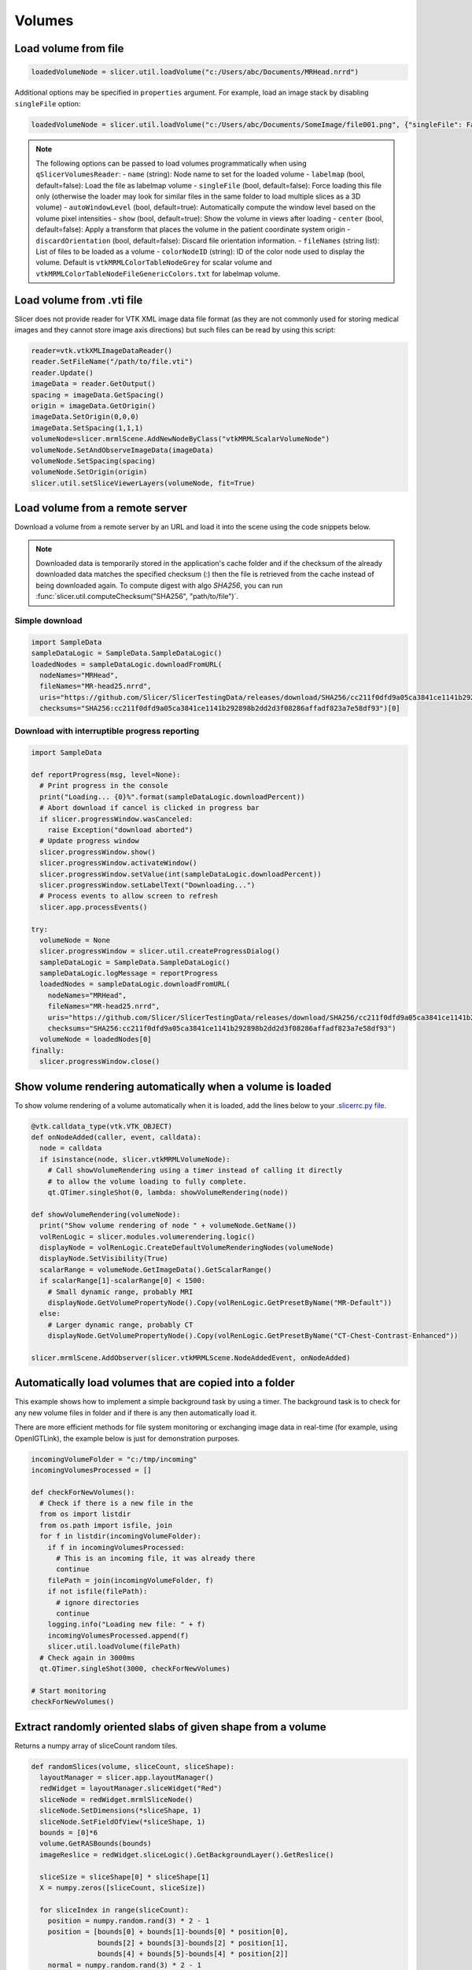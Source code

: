 Volumes
~~~~~~~

Load volume from file
^^^^^^^^^^^^^^^^^^^^^

.. code-block:: python

   loadedVolumeNode = slicer.util.loadVolume("c:/Users/abc/Documents/MRHead.nrrd")

Additional options may be specified in ``properties`` argument. For example, load an image stack by disabling ``singleFile`` option:

.. code-block:: python

   loadedVolumeNode = slicer.util.loadVolume("c:/Users/abc/Documents/SomeImage/file001.png", {"singleFile": False})

.. note::

   The following options can be passed to load volumes programmatically when using ``qSlicerVolumesReader``:
   - ``name`` (string): Node name to set for the loaded volume
   - ``labelmap`` (bool, default=false): Load the file as labelmap volume
   - ``singleFile`` (bool, default=false): Force loading this file only (otherwise the loader may look for similar files in the same folder to load multiple slices as a 3D volume)
   - ``autoWindowLevel`` (bool, default=true): Automatically compute the window level based on the volume pixel intensities
   - ``show`` (bool, default=true): Show the volume in views after loading
   - ``center`` (bool, default=false): Apply a transform that places the volume in the patient coordinate system origin
   - ``discardOrientation`` (bool, default=false): Discard file orientation information.
   - ``fileNames`` (string list): List of files to be loaded as a volume
   - ``colorNodeID`` (string): ID of the color node used to display the volume. Default is ``vtkMRMLColorTableNodeGrey`` for scalar volume and ``vtkMRMLColorTableNodeFileGenericColors.txt`` for labelmap volume.

Load volume from .vti file
^^^^^^^^^^^^^^^^^^^^^^^^^^

Slicer does not provide reader for VTK XML image data file format (as they are not commonly used for storing medical images and they cannot store image axis directions) but such files can be read by using this script:

.. code-block:: python

   reader=vtk.vtkXMLImageDataReader()
   reader.SetFileName("/path/to/file.vti")
   reader.Update()
   imageData = reader.GetOutput()
   spacing = imageData.GetSpacing()
   origin = imageData.GetOrigin()
   imageData.SetOrigin(0,0,0)
   imageData.SetSpacing(1,1,1)
   volumeNode=slicer.mrmlScene.AddNewNodeByClass("vtkMRMLScalarVolumeNode")
   volumeNode.SetAndObserveImageData(imageData)
   volumeNode.SetSpacing(spacing)
   volumeNode.SetOrigin(origin)
   slicer.util.setSliceViewerLayers(volumeNode, fit=True)

Load volume from a remote server
^^^^^^^^^^^^^^^^^^^^^^^^^^^^^^^^

Download a volume from a remote server by an URL and load it into the scene using the code snippets below.

.. note::

   Downloaded data is temporarily stored in the application's cache folder and if the checksum of the already downloaded data
   matches the specified checksum (:) then the file is retrieved from the cache instead of being downloaded
   again. To compute digest with algo *SHA256*, you can run :func:`slicer.util.computeChecksum("SHA256", "path/to/file")`.

Simple download
'''''''''''''''

.. code-block:: python

   import SampleData
   sampleDataLogic = SampleData.SampleDataLogic()
   loadedNodes = sampleDataLogic.downloadFromURL(
     nodeNames="MRHead",
     fileNames="MR-head25.nrrd",
     uris="https://github.com/Slicer/SlicerTestingData/releases/download/SHA256/cc211f0dfd9a05ca3841ce1141b292898b2dd2d3f08286affadf823a7e58df93",
     checksums="SHA256:cc211f0dfd9a05ca3841ce1141b292898b2dd2d3f08286affadf823a7e58df93")[0]

Download with interruptible progress reporting
''''''''''''''''''''''''''''''''''''''''''''''

.. code-block:: python

   import SampleData

   def reportProgress(msg, level=None):
     # Print progress in the console
     print("Loading... {0}%".format(sampleDataLogic.downloadPercent))
     # Abort download if cancel is clicked in progress bar
     if slicer.progressWindow.wasCanceled:
       raise Exception("download aborted")
     # Update progress window
     slicer.progressWindow.show()
     slicer.progressWindow.activateWindow()
     slicer.progressWindow.setValue(int(sampleDataLogic.downloadPercent))
     slicer.progressWindow.setLabelText("Downloading...")
     # Process events to allow screen to refresh
     slicer.app.processEvents()

   try:
     volumeNode = None
     slicer.progressWindow = slicer.util.createProgressDialog()
     sampleDataLogic = SampleData.SampleDataLogic()
     sampleDataLogic.logMessage = reportProgress
     loadedNodes = sampleDataLogic.downloadFromURL(
       nodeNames="MRHead",
       fileNames="MR-head25.nrrd",
       uris="https://github.com/Slicer/SlicerTestingData/releases/download/SHA256/cc211f0dfd9a05ca3841ce1141b292898b2dd2d3f08286affadf823a7e58df93",
       checksums="SHA256:cc211f0dfd9a05ca3841ce1141b292898b2dd2d3f08286affadf823a7e58df93")
     volumeNode = loadedNodes[0]
   finally:
     slicer.progressWindow.close()

Show volume rendering automatically when a volume is loaded
^^^^^^^^^^^^^^^^^^^^^^^^^^^^^^^^^^^^^^^^^^^^^^^^^^^^^^^^^^^

To show volume rendering of a volume automatically when it is loaded, add the lines below to your `.slicerrc.py file <../user_guide/settings.html#application-startup-file>`__.

.. code-block:: python

   @vtk.calldata_type(vtk.VTK_OBJECT)
   def onNodeAdded(caller, event, calldata):
     node = calldata
     if isinstance(node, slicer.vtkMRMLVolumeNode):
       # Call showVolumeRendering using a timer instead of calling it directly
       # to allow the volume loading to fully complete.
       qt.QTimer.singleShot(0, lambda: showVolumeRendering(node))

   def showVolumeRendering(volumeNode):
     print("Show volume rendering of node " + volumeNode.GetName())
     volRenLogic = slicer.modules.volumerendering.logic()
     displayNode = volRenLogic.CreateDefaultVolumeRenderingNodes(volumeNode)
     displayNode.SetVisibility(True)
     scalarRange = volumeNode.GetImageData().GetScalarRange()
     if scalarRange[1]-scalarRange[0] < 1500:
       # Small dynamic range, probably MRI
       displayNode.GetVolumePropertyNode().Copy(volRenLogic.GetPresetByName("MR-Default"))
     else:
       # Larger dynamic range, probably CT
       displayNode.GetVolumePropertyNode().Copy(volRenLogic.GetPresetByName("CT-Chest-Contrast-Enhanced"))

   slicer.mrmlScene.AddObserver(slicer.vtkMRMLScene.NodeAddedEvent, onNodeAdded)

Automatically load volumes that are copied into a folder
^^^^^^^^^^^^^^^^^^^^^^^^^^^^^^^^^^^^^^^^^^^^^^^^^^^^^^^^

This example shows how to implement a simple background task by using a timer. The background task is to check for any new volume files in folder and if there is any then automatically load it.

There are more efficient methods for file system monitoring or exchanging image data in real-time (for example, using OpenIGTLink), the example below is just for demonstration purposes.

.. code-block:: python

   incomingVolumeFolder = "c:/tmp/incoming"
   incomingVolumesProcessed = []

   def checkForNewVolumes():
     # Check if there is a new file in the
     from os import listdir
     from os.path import isfile, join
     for f in listdir(incomingVolumeFolder):
       if f in incomingVolumesProcessed:
         # This is an incoming file, it was already there
         continue
       filePath = join(incomingVolumeFolder, f)
       if not isfile(filePath):
         # ignore directories
         continue
       logging.info("Loading new file: " + f)
       incomingVolumesProcessed.append(f)
       slicer.util.loadVolume(filePath)
     # Check again in 3000ms
     qt.QTimer.singleShot(3000, checkForNewVolumes)

   # Start monitoring
   checkForNewVolumes()

Extract randomly oriented slabs of given shape from a volume
^^^^^^^^^^^^^^^^^^^^^^^^^^^^^^^^^^^^^^^^^^^^^^^^^^^^^^^^^^^^

Returns a numpy array of sliceCount random tiles.

.. code-block:: python

   def randomSlices(volume, sliceCount, sliceShape):
     layoutManager = slicer.app.layoutManager()
     redWidget = layoutManager.sliceWidget("Red")
     sliceNode = redWidget.mrmlSliceNode()
     sliceNode.SetDimensions(*sliceShape, 1)
     sliceNode.SetFieldOfView(*sliceShape, 1)
     bounds = [0]*6
     volume.GetRASBounds(bounds)
     imageReslice = redWidget.sliceLogic().GetBackgroundLayer().GetReslice()

     sliceSize = sliceShape[0] * sliceShape[1]
     X = numpy.zeros([sliceCount, sliceSize])

     for sliceIndex in range(sliceCount):
       position = numpy.random.rand(3) * 2 - 1
       position = [bounds[0] + bounds[1]-bounds[0] * position[0],
                   bounds[2] + bounds[3]-bounds[2] * position[1],
                   bounds[4] + bounds[5]-bounds[4] * position[2]]
       normal = numpy.random.rand(3) * 2 - 1
       normal = normal / numpy.linalg.norm(normal)
       transverse = numpy.cross(normal, [0,0,1])
       orientation = 0
       sliceNode.SetSliceToRASByNTP( normal[0], normal[1], normal[2],
                                     transverse[0], transverse[1], transverse[2],
                                     position[0], position[1], position[2],
                                     orientation)
       if sliceIndex % 100 == 0:
         slicer.app.processEvents()
       imageReslice.Update()
       imageData = imageReslice.GetOutputDataObject(0)
       array = vtk.util.numpy_support.vtk_to_numpy(imageData.GetPointData().GetScalars())
       X[sliceIndex] = array
     return X

Clone a volume
^^^^^^^^^^^^^^

This example shows how to clone the MRHead sample volume, including its pixel data and display settings.

.. code-block:: python

   sourceVolumeNode = slicer.util.getNode("MRHead")
   volumesLogic = slicer.modules.volumes.logic()
   clonedVolumeNode = volumesLogic.CloneVolume(slicer.mrmlScene, sourceVolumeNode, "Cloned volume")

Create a new volume
^^^^^^^^^^^^^^^^^^^

This example shows how to create a new empty volume. The "Image Maker" extension contains a module that allows creating a volume from scratch without programming.

.. code-block:: python

   nodeName = "MyNewVolume"
   imageSize = [512, 512, 512]
   voxelType=vtk.VTK_UNSIGNED_CHAR
   imageOrigin = [0.0, 0.0, 0.0]
   imageSpacing = [1.0, 1.0, 1.0]
   imageDirections = [[1,0,0], [0,1,0], [0,0,1]]
   fillVoxelValue = 0

   # Create an empty image volume, filled with fillVoxelValue
   imageData = vtk.vtkImageData()
   imageData.SetDimensions(imageSize)
   imageData.AllocateScalars(voxelType, 1)
   imageData.GetPointData().GetScalars().Fill(fillVoxelValue)
   # Create volume node
   volumeNode = slicer.mrmlScene.AddNewNodeByClass("vtkMRMLScalarVolumeNode", nodeName)
   volumeNode.SetOrigin(imageOrigin)
   volumeNode.SetSpacing(imageSpacing)
   volumeNode.SetIJKToRASDirections(imageDirections)
   volumeNode.SetAndObserveImageData(imageData)
   volumeNode.CreateDefaultDisplayNodes()
   volumeNode.CreateDefaultStorageNode()

C++:

.. code-block:: cpp

   vtkNew<vtkImageData> imageData;
   imageData->SetDimensions(10,10,10); // image size
   imageData->AllocateScalars(VTK_UNSIGNED_CHAR, 1); // image type and number of components
   // initialize the pixels here
   
   vtkNew<vtkMRMLScalarVolumeNode> volumeNode;
   volumeNode->SetAndObserveImageData(imageData);
   volumeNode->SetOrigin( -10., -10., -10.);
   volumeNode->SetSpacing( 2., 2., 2. );
   mrmlScene->AddNode( volumeNode.GetPointer() );
   
   volumeNode->CreateDefaultDisplayNodes()

.. note::

   Origin and spacing must be set on the volume node instead of the image data.

Get value of a volume at specific voxel coordinates
^^^^^^^^^^^^^^^^^^^^^^^^^^^^^^^^^^^^^^^^^^^^^^^^^^^

This example shows how to get voxel value of "volumeNode" at "ijk" volume voxel coordinates.

.. code-block:: python

   volumeNode = slicer.util.getNode("MRHead")
   ijk = [20,40,30]  # volume voxel coordinates

   voxels = slicer.util.arrayFromVolume(volumeNode)  # get voxels as a numpy array
   voxelValue = voxels[ijk[2], ijk[1], ijk[0]]  # note that numpy array index order is kji (not ijk)

Modify voxels in a volume
^^^^^^^^^^^^^^^^^^^^^^^^^

Typically the fastest and simplest way of modifying voxels is by using numpy operators. Voxels can be retrieved in a numpy array using the ``array`` method and modified using standard numpy methods. For example, threshold a volume:

.. code-block:: python

   nodeName = "MRHead"
   thresholdValue = 100
   voxelArray = array(nodeName) # get voxels as numpy array
   voxelArray[voxelArray < thresholdValue] = 0 # modify voxel values
   getNode(nodeName).Modified() # at the end of all processing, notify Slicer that the image modification is completed

This example shows how to change voxels values of the MRHead sample volume. The values will be computed by function ``f(r,a,s,) = (r-10)*(r-10)+(a+15)*(a+15)+s*s``.

.. code-block:: python

   volumeNode=slicer.util.getNode("MRHead")
   ijkToRas = vtk.vtkMatrix4x4()
   volumeNode.GetIJKToRASMatrix(ijkToRas)
   imageData=volumeNode.GetImageData()
   extent = imageData.GetExtent()
   for k in range(extent[4], extent[5]+1):
     for j in range(extent[2], extent[3]+1):
       for i in range(extent[0], extent[1]+1):
         position_Ijk=[i, j, k, 1]
         position_Ras=ijkToRas.MultiplyPoint(position_Ijk)
         r=position_Ras[0]
         a=position_Ras[1]
         s=position_Ras[2]
         functionValue=(r-10)*(r-10)+(a+15)*(a+15)+s*s
         imageData.SetScalarComponentFromDouble(i,j,k,0,functionValue)
   imageData.Modified()

Get volume voxel coordinates from markup fiducial RAS coordinates
^^^^^^^^^^^^^^^^^^^^^^^^^^^^^^^^^^^^^^^^^^^^^^^^^^^^^^^^^^^^^^^^^

This example shows how to get voxel coordinate of a volume corresponding to a markup fiducial point position.

.. code-block:: python

   # Inputs
   volumeNode = getNode("MRHead")
   markupsNode = getNode("F")
   markupsIndex = 0

   # Get point coordinate in RAS
   point_Ras = [0, 0, 0, 1]
   markupsNode.GetNthFiducialWorldCoordinates(markupsIndex, point_Ras)

   # If volume node is transformed, apply that transform to get volume's RAS coordinates
   transformRasToVolumeRas = vtk.vtkGeneralTransform()
   slicer.vtkMRMLTransformNode.GetTransformBetweenNodes(None, volumeNode.GetParentTransformNode(), transformRasToVolumeRas)
   point_VolumeRas = transformRasToVolumeRas.TransformPoint(point_Ras[0:3])

   # Get voxel coordinates from physical coordinates
   volumeRasToIjk = vtk.vtkMatrix4x4()
   volumeNode.GetRASToIJKMatrix(volumeRasToIjk)
   point_Ijk = [0, 0, 0, 1]
   volumeRasToIjk.MultiplyPoint(np.append(point_VolumeRas,1.0), point_Ijk)
   point_Ijk = [ int(round(c)) for c in point_Ijk[0:3] ]

   # Print output
   print(point_Ijk)

Get markup fiducial RAS coordinates from volume voxel coordinates
^^^^^^^^^^^^^^^^^^^^^^^^^^^^^^^^^^^^^^^^^^^^^^^^^^^^^^^^^^^^^^^^^

This example shows how to get position of maximum intensity voxel of a volume (determined by numpy, in IJK coordinates) in RAS coordinates so that it can be marked with a markup fiducial.

.. code-block:: python

   # Inputs
   volumeNode = getNode("MRHead")
   markupsNode = getNode("F")

   # Get voxel position in IJK coordinate system
   import numpy as np
   volumeArray = slicer.util.arrayFromVolume(volumeNode)
   # Get position of highest voxel value
   point_Kji = np.where(volumeArray == volumeArray.max())
   point_Ijk = [point_Kji[2][0], point_Kji[1][0], point_Kji[0][0]]

   # Get physical coordinates from voxel coordinates
   volumeIjkToRas = vtk.vtkMatrix4x4()
   volumeNode.GetIJKToRASMatrix(volumeIjkToRas)
   point_VolumeRas = [0, 0, 0, 1]
   volumeIjkToRas.MultiplyPoint(np.append(point_Ijk,1.0), point_VolumeRas)

   # If volume node is transformed, apply that transform to get volume's RAS coordinates
   transformVolumeRasToRas = vtk.vtkGeneralTransform()
   slicer.vtkMRMLTransformNode.GetTransformBetweenNodes(volumeNode.GetParentTransformNode(), None, transformVolumeRasToRas)
   point_Ras = transformVolumeRasToRas.TransformPoint(point_VolumeRas[0:3])

   # Add a markup at the computed position and print its coordinates
   markupsNode.AddFiducial(point_Ras[0], point_Ras[1], point_Ras[2], "max")
   print(point_Ras)

Get the values of all voxels for a label value
^^^^^^^^^^^^^^^^^^^^^^^^^^^^^^^^^^^^^^^^^^^^^^

If you have a background image called ‘Volume’ and a mask called ‘Volume-label’ created with the Editor you could do something like this:

.. code-block:: python

   import numpy
   volume = array("Volume")
   label = array("Volume-label")
   points  = numpy.where( label == 1 )  # or use another label number depending on what you segmented
   values  = volume[points] # this will be a list of the label values
   values.mean() # should match the mean value of LabelStatistics calculation as a double-check
   numpy.savetxt("values.txt", values)

Access values in a DTI tensor volume
^^^^^^^^^^^^^^^^^^^^^^^^^^^^^^^^^^^^

This example shows how to access individual tensors at the voxel level.

First load your DWI volume and estimate tensors to produce a DTI volume called ‘Output DTI Volume’

Then open the python window: View->Python interactor

Use this command to access tensors through numpy:

.. code-block:: python

   tensors = array("Output DTI Volume")

Type the following code into the Python window to access all tensor components using vtk commands:

.. code-block:: python

   volumeNode=slicer.util.getNode("Output DTI Volume")
   imageData=volumeNode.GetImageData()
   tensors = imageData.GetPointData().GetTensors()
   extent = imageData.GetExtent()
   idx = 0
   for k in range(extent[4], extent[5]+1):
     for j in range(extent[2], extent[3]+1):
       for i in range(extent[0], extent[1]+1):
         tensors.GetTuple9(idx)
         idx += 1

Change window/level (brightness/contrast) or colormap of a volume
^^^^^^^^^^^^^^^^^^^^^^^^^^^^^^^^^^^^^^^^^^^^^^^^^^^^^^^^^^^^^^^^^

This example shows how to change window/level of the MRHead sample volume.

.. code-block:: python

   volumeNode = getNode("MRHead")
   displayNode = volumeNode.GetDisplayNode()
   displayNode.AutoWindowLevelOff()
   displayNode.SetWindow(50)
   displayNode.SetLevel(100)

Change color mapping from grayscale to rainbow:

.. code-block:: python

   displayNode.SetAndObserveColorNodeID("vtkMRMLColorTableNodeRainbow")

Make mouse left-click and drag on the image adjust window/level
^^^^^^^^^^^^^^^^^^^^^^^^^^^^^^^^^^^^^^^^^^^^^^^^^^^^^^^^^^^^^^^

In older Slicer versions, by default, left-click and drag in a slice view adjusted window/level of the displayed image. Window/level adjustment is now a new mouse mode that can be activated by clicking on its toolbar button or running this code:

.. code-block:: python

   slicer.app.applicationLogic().GetInteractionNode().SetCurrentInteractionMode(slicer.vtkMRMLInteractionNode.AdjustWindowLevel)

Reset field of view to show background volume maximized
^^^^^^^^^^^^^^^^^^^^^^^^^^^^^^^^^^^^^^^^^^^^^^^^^^^^^^^

Equivalent to click small rectangle button ("Adjust the slice viewer's field of view...") in the slice view controller.

.. code-block:: python

   slicer.util.resetSliceViews()

Rotate slice views to volume plane
^^^^^^^^^^^^^^^^^^^^^^^^^^^^^^^^^^

Aligns slice views to volume axes, shows original image acquisition planes in slice views.

.. code-block:: python

   volumeNode = slicer.util.getNode("MRHead")
   layoutManager = slicer.app.layoutManager()
   for sliceViewName in layoutManager.sliceViewNames():
     layoutManager.sliceWidget(sliceViewName).mrmlSliceNode().RotateToVolumePlane(volumeNode)

Iterate over current visible slice views, and set foreground and background images
^^^^^^^^^^^^^^^^^^^^^^^^^^^^^^^^^^^^^^^^^^^^^^^^^^^^^^^^^^^^^^^^^^^^^^^^^^^^^^^^^^

.. code-block:: python

   slicer.util.setSliceViewerLayers(background=mrVolume, foreground=ctVolume)

Internally, this method performs something like this:

.. code-block:: python

   layoutManager = slicer.app.layoutManager()
   for sliceViewName in layoutManager.sliceViewNames():
      compositeNode = layoutManager.sliceWidget(sliceViewName).sliceLogic().GetSliceCompositeNode()
      # Setup background volume
      compositeNode.SetBackgroundVolumeID(mrVolume.GetID())
      # Setup foreground volume
      compositeNode.SetForegroundVolumeID(ctVolume.GetID())
      # Change opacity
      compositeNode.SetForegroundOpacity(0.3)

Show a volume in slice views
^^^^^^^^^^^^^^^^^^^^^^^^^^^^

Recommended:

.. code-block:: python

   volumeNode = slicer.util.getNode("YourVolumeNode")
   slicer.util.setSliceViewerLayers(background=volumeNode)

or

Show volume in all visible views where volume selection propagation is enabled:

.. code-block:: python

   volumeNode = slicer.util.getNode("YourVolumeNode")
   applicationLogic = slicer.app.applicationLogic()
   selectionNode = applicationLogic.GetSelectionNode()
   selectionNode.SetSecondaryVolumeID(volumeNode.GetID())
   applicationLogic.PropagateForegroundVolumeSelection(0)

or

Show volume in selected views:

.. code-block:: python

   n =  slicer.util.getNode("YourVolumeNode")
   for color in ["Red", "Yellow", "Green"]:
     slicer.app.layoutManager().sliceWidget(color).sliceLogic().GetSliceCompositeNode().SetForegroundVolumeID(n.GetID())

Change opacity of foreground volume in slice views
^^^^^^^^^^^^^^^^^^^^^^^^^^^^^^^^^^^^^^^^^^^^^^^^^^

.. code-block:: python

   slicer.util.setSliceViewerLayers(foregroundOpacity=0.4)

or

Change opacity in a selected view

.. code-block:: python

   lm = slicer.app.layoutManager()
   sliceLogic = lm.sliceWidget("Red").sliceLogic()
   compositeNode = sliceLogic.GetSliceCompositeNode()
   compositeNode.SetForegroundOpacity(0.4)

Turning off interpolation
^^^^^^^^^^^^^^^^^^^^^^^^^

You can turn off interpolation for newly loaded volumes with this script from Steve Pieper.

.. code-block:: python

   def NoInterpolate(caller,event):
     for node in slicer.util.getNodes("*").values():
       if node.IsA("vtkMRMLScalarVolumeDisplayNode"):
         node.SetInterpolate(0)

   slicer.mrmlScene.AddObserver(slicer.mrmlScene.NodeAddedEvent, NoInterpolate)

You can place this code snippet in your `.slicerrc.py file <../user_guide/settings.html#application-startup-file>`__ to always disable interpolation by default.

Running an ITK filter in Python using SimpleITK
^^^^^^^^^^^^^^^^^^^^^^^^^^^^^^^^^^^^^^^^^^^^^^^

Open the "Sample Data" module and download "MR Head", then paste the following snippet in Python interactor:

.. code-block:: python

   import SampleData
   import SimpleITK as sitk
   import sitkUtils

   # Get input volume node
   inputVolumeNode = SampleData.SampleDataLogic().downloadMRHead()
   # Create new volume node for output
   outputVolumeNode = slicer.mrmlScene.AddNewNodeByClass("vtkMRMLScalarVolumeNode", "MRHeadFiltered")

   # Run processing
   inputImage = sitkUtils.PullVolumeFromSlicer(inputVolumeNode)
   filter = sitk.SignedMaurerDistanceMapImageFilter()
   outputImage = filter.Execute(inputImage)
   sitkUtils.PushVolumeToSlicer(outputImage, outputVolumeNode)

   # Show processing result
   slicer.util.setSliceViewerLayers(background=outputVolumeNode)

More information:

-  See the SimpleITK documentation for SimpleITK examples: http://www.itk.org/SimpleITKDoxygen/html/examples.html
-  sitkUtils in Slicer is used for pushing and pulling images from Slicer to SimpleITK: https://github.com/Slicer/Slicer/blob/master/Base/Python/sitkUtils.py

Get axial slice as numpy array
^^^^^^^^^^^^^^^^^^^^^^^^^^^^^^

An axis-aligned (axial/sagittal/coronal/) slices of a volume can be extracted using simple numpy array indexing. For example:

.. code-block:: python

   import SampleData
   volumeNode = SampleData.SampleDataLogic().downloadMRHead()
   sliceIndex = 12

   voxels = slicer.util.arrayFromVolume(volumeNode)  # Get volume as numpy array
   slice = voxels[sliceIndex:,:]  # Get one slice of the volume as numpy array

Get reformatted image from a slice viewer as numpy array
^^^^^^^^^^^^^^^^^^^^^^^^^^^^^^^^^^^^^^^^^^^^^^^^^^^^^^^^

Set up ``red`` slice viewer to show thick slab reconstructed from 3 slices:

.. code-block:: python

   sliceNodeID = "vtkMRMLSliceNodeRed"

   # Get image data from slice view
   sliceNode = slicer.mrmlScene.GetNodeByID(sliceNodeID)
   appLogic = slicer.app.applicationLogic()
   sliceLogic = appLogic.GetSliceLogic(sliceNode)
   sliceLayerLogic = sliceLogic.GetBackgroundLayer()
   reslice = sliceLayerLogic.GetReslice()
   reslicedImage = vtk.vtkImageData()
   reslicedImage.DeepCopy(reslice.GetOutput())

   # Create new volume node using resliced image
   volumeNode = slicer.mrmlScene.AddNewNodeByClass("vtkMRMLScalarVolumeNode")
   volumeNode.SetIJKToRASMatrix(sliceNode.GetXYToRAS())
   volumeNode.SetAndObserveImageData(reslicedImage)
   volumeNode.CreateDefaultDisplayNodes()
   volumeNode.CreateDefaultStorageNode()

   # Get voxels as a numpy array
   voxels = slicer.util.arrayFromVolume(volumeNode)
   print(voxels.shape)

Combine multiple volumes into one
^^^^^^^^^^^^^^^^^^^^^^^^^^^^^^^^^

This example combines two volumes into a new one by subtracting one from the other.

.. code-block:: python

   import SampleData
   [input1Volume, input2Volume] = SampleData.SampleDataLogic().downloadDentalSurgery()

   import slicer.util
   a = slicer.util.arrayFromVolume(input1Volume)
   b = slicer.util.arrayFromVolume(input2Volume)

   # ``a`` and ``b`` are numpy arrays,
   # they can be combined using any numpy array operations
   # to produce the result array ``c``
   c = b - a

   volumeNode = slicer.modules.volumes.logic().CloneVolume(input1Volume, "Difference")
   slicer.util.updateVolumeFromArray(volumeNode, c)
   setSliceViewerLayers(background=volumeNode)

Add noise to image
^^^^^^^^^^^^^^^^^^

This example shows how to add simulated noise to a volume.

.. code-block:: python

   import SampleData
   import numpy as np

   # Get a sample input volume node
   volumeNode = SampleData.SampleDataLogic().downloadMRHead()

   # Get volume as numpy array and add noise
   voxels = slicer.util.arrayFromVolume(volumeNode)
   voxels[:] = voxels + np.random.normal(0.0, 20.0, size=voxels.shape)
   slicer.util.arrayFromVolumeModified(volumeNode)

Mask volume using segmentation
^^^^^^^^^^^^^^^^^^^^^^^^^^^^^^

This example shows how to blank out voxels of a volume outside all segments.

.. code-block:: python

   # Input nodes
   volumeNode = getNode("MRHead")
   segmentationNode = getNode("Segmentation")

   # Write segmentation to labelmap volume node with a geometry that matches the volume node
   labelmapVolumeNode = slicer.mrmlScene.AddNewNodeByClass("vtkMRMLLabelMapVolumeNode")
   slicer.modules.segmentations.logic().ExportVisibleSegmentsToLabelmapNode(segmentationNode, labelmapVolumeNode, volumeNode)

   # Masking
   import numpy as np
   voxels = slicer.util.arrayFromVolume(volumeNode)
   mask = slicer.util.arrayFromVolume(labelmapVolumeNode)
   maskedVoxels = np.copy(voxels)  # we don't want to modify the original volume
   maskedVoxels[mask==0] = 0

   # Write masked volume to volume node and show it
   maskedVolumeNode = slicer.modules.volumes.logic().CloneVolume(volumeNode, "Masked")
   slicer.util.updateVolumeFromArray(maskedVolumeNode, maskedVoxels)
   slicer.util.setSliceViewerLayers(maskedVolumeNode)

Apply random deformations to image
^^^^^^^^^^^^^^^^^^^^^^^^^^^^^^^^^^

This example shows how to apply random translation, rotation, and deformations to a volume to simulate variation in patient positioning, soft tissue motion, and random anatomical variations. Control points are placed on a regularly spaced grid and then each control point is displaced by a random amount. Thin-plate spline transform is computed from the original and transformed point list.

https://gist.github.com/lassoan/428af5285da75dc033d32ebff65ba940

Thick slab reconstruction and maximum/minimum intensity volume projections
^^^^^^^^^^^^^^^^^^^^^^^^^^^^^^^^^^^^^^^^^^^^^^^^^^^^^^^^^^^^^^^^^^^^^^^^^^

Set up ``red`` slice viewer to show thick slab reconstructed from 3 slices:

.. code-block:: python

   sliceNode = slicer.mrmlScene.GetNodeByID("vtkMRMLSliceNodeRed")
   appLogic = slicer.app.applicationLogic()
   sliceLogic = appLogic.GetSliceLogic(sliceNode)
   sliceLayerLogic = sliceLogic.GetBackgroundLayer()
   reslice = sliceLayerLogic.GetReslice()
   reslice.SetSlabModeToMean()
   reslice.SetSlabNumberOfSlices(10) # mean of 10 slices will computed
   reslice.SetSlabSliceSpacingFraction(0.3) # spacing between each slice is 0.3 pixel (total 10 * 0.3 = 3 pixel neighborhood)
   sliceNode.Modified()

Set up ``red`` slice viewer to show maximum intensity projection (MIP):

.. code-block:: python

   sliceNode = slicer.mrmlScene.GetNodeByID("vtkMRMLSliceNodeRed")
   appLogic = slicer.app.applicationLogic()
   sliceLogic = appLogic.GetSliceLogic(sliceNode)
   sliceLayerLogic = sliceLogic.GetBackgroundLayer()
   reslice = sliceLayerLogic.GetReslice()
   reslice.SetSlabModeToMax()
   reslice.SetSlabNumberOfSlices(600) # use a large number of slices (600) to cover the entire volume
   reslice.SetSlabSliceSpacingFraction(0.5) # spacing between slices are 0.5 pixel (supersampling is useful to reduce interpolation artifacts)
   sliceNode.Modified()

The projected image is available in a *vtkImageData* object by calling *reslice.GetOutput()*.

Display volume using volume rendering
^^^^^^^^^^^^^^^^^^^^^^^^^^^^^^^^^^^^^

.. code-block:: cpp

   qSlicerAbstractCoreModule* volumeRenderingModule =
     qSlicerCoreApplication::application()->moduleManager()->module("VolumeRendering");
   vtkSlicerVolumeRenderingLogic* volumeRenderingLogic =
     volumeRenderingModule ? vtkSlicerVolumeRenderingLogic::SafeDownCast(volumeRenderingModule->logic()) : 0;
   vtkMRMLVolumeNode* volumeNode = mrmlScene->GetNodeByID('vtkMRMLScalarVolumeNode1');
   if (volumeRenderingLogic)
     {
     vtkSmartPointer<vtkMRMLVolumeRenderingDisplayNode> displayNode =
       vtkSmartPointer<vtkMRMLVolumeRenderingDisplayNode>::Take(volumeRenderingLogic->CreateVolumeRenderingDisplayNode());
     mrmlScene->AddNode(displayNode);
     volumeNode->AddAndObserveDisplayNodeID(displayNode->GetID());
     volumeRenderingLogic->UpdateDisplayNodeFromVolumeNode(displayNode, volumeNode);
     }

.. code-block:: python

   logic = slicer.modules.volumerendering.logic()
   volumeNode = slicer.mrmlScene.GetNodeByID('vtkMRMLScalarVolumeNode1')
   displayNode = logic.CreateVolumeRenderingDisplayNode()
   displayNode.UnRegister(logic)
   slicer.mrmlScene.AddNode(displayNode)
   volumeNode.AddAndObserveDisplayNodeID(displayNode.GetID())
   logic.UpdateDisplayNodeFromVolumeNode(displayNode, volumeNode)

Apply a custom volume rendering color/opacity transfer function
^^^^^^^^^^^^^^^^^^^^^^^^^^^^^^^^^^^^^^^^^^^^^^^^^^^^^^^^^^^^^^^

.. code-block:: cpp

   vtkColorTransferFunction* colors = ...
   vtkPiecewiseFunction* opacities = ...
   vtkMRMLVolumeRenderingDisplayNode* displayNode = ...
   vtkMRMLVolumePropertyNode* propertyNode = displayNode->GetVolumePropertyNode();
   propertyNode->SetColor(colorTransferFunction);
   propertyNode->SetScalarOpacity(opacities);
   // optionally set the gradients opacities with SetGradientOpacity
   The logic has utility functions to help you create those transfer functions:
   volumeRenderingLogic->`SetWindowLevelToVolumeProp <http://slicer.org/doc/html/classvtkSlicerVolumeRenderingLogic.html#ab8dbda38ad81b39b445b01e1bf8c7a86>`__(...)
   volumeRenderingLogic->`SetThresholdToVolumeProp <http://slicer.org/doc/html/classvtkSlicerVolumeRenderingLogic.html#a1dcbe614493f3cbb9aa50c68a64764ca>`__(...)
   volumeRenderingLogic->`SetLabelMapToVolumeProp <http://slicer.org/doc/html/classvtkSlicerVolumeRenderingLogic.html#a359314889c2b386fd4c3ffe5414522da>`__(...)

Limit volume rendering to a specific region of the volume
^^^^^^^^^^^^^^^^^^^^^^^^^^^^^^^^^^^^^^^^^^^^^^^^^^^^^^^^^

.. code-block:: cpp

   vtkMRMLAnnotationROINode]* roiNode =...
   vtkMRMLVolumeRenderingDisplayNode* displayNode = ...
   displayNode->SetAndObserveROINodeID(roiNode->GetID());
   displayNode->SetCroppingEnabled(1);

.. code-block:: python

   displayNode.SetAndObserveROINodeID(roiNode.GetID())
   displayNode.CroppingEnabled = True

Register a new Volume Rendering mapper
^^^^^^^^^^^^^^^^^^^^^^^^^^^^^^^^^^^^^^

You need to derive from `vtkMRMLVolumeRenderingDisplayNode <http://apidocs.slicer.org/master/classvtkMRMLVolumeRenderingDisplayNode.html>`__ and register your class within `vtkSlicerVolumeRenderingLogic <http://apidocs.slicer.org/master/classvtkSlicerVolumeRenderingLogic.html>`__.

.. code-block:: cpp

   void qSlicerMyABCVolumeRenderingModule::setup()
   {
     vtkMRMLThreeDViewDisplayableManagerFactory::GetInstance()->
       RegisterDisplayableManager("vtkMRMLMyABCVolumeRenderingDisplayableManager");
   
     this->Superclass::setup();
   
     qSlicerAbstractCoreModule* volumeRenderingModule =
       qSlicerCoreApplication::application()->moduleManager()->module("VolumeRendering");
     if (volumeRenderingModule)
       {
       vtkNew<vtkMRMLMyABCVolumeRenderingDisplayNode> displayNode;
       vtkSlicerVolumeRenderingLogic* volumeRenderingLogic =
         vtkSlicerVolumeRenderingLogic::SafeDownCast(volumeRenderingModule->logic());
       volumeRenderingLogic->RegisterRenderingMethod(
         "My ABC Volume Rendering", displayNode->GetClassName());
       }
     else
       {
       qWarning() << "Volume Rendering module is not found";
       }
   }

If you want to expose control widgets for your volume rendering method, then register your widget with `addRenderingMethodWidget() <http://apidocs.slicer.org/master/classqSlicerVolumeRenderingModuleWidget.html#acd9cdb60f1fd260f3ebf74428bb7c45b>`__.

Register custom volume rendering presets
^^^^^^^^^^^^^^^^^^^^^^^^^^^^^^^^^^^^^^^^

Custom presets can be added to the volume rendering module by calling AddPreset() method of the volume rendering module logic. The example below shows how to define multiple custom volume rendering presets in an external MRML scene file and add them to the volume rendering module user interface.

Create a *MyPresets.mrml* file that describes two custom volume rendering presets:

.. code-block:: xml

   <MRML version="Slicer4.4.0">
     <VolumeProperty id="vtkMRMLVolumeProperty1" name="MyPreset1"     references="IconVolume:vtkMRMLVectorVolumeNode1;" interpolation="1" shade="1" diffuse="0.66" ambient="0.1" specular="0.62" specularPower="14" scalarOpacity="10 -3.52844023704529 0 56.7852325439453 0 79.2550277709961 0.428571432828903 415.119384765625 1 641 1" gradientOpacity="4 0 1 160.25 1" colorTransfer="16 0 0 0 0 98.7223 0.196078431372549 0.945098039215686 0.956862745098039 412.406 0 0.592157 0.807843 641 1 1 1" />
     <VectorVolume id="vtkMRMLVectorVolumeNode1" references="storage:vtkMRMLVolumeArchetypeStorageNode1;" />
     <VolumeArchetypeStorage id="vtkMRMLVolumeArchetypeStorageNode1" fileName="MyPreset1.png"  fileListMember0="MyPreset1.png" />
   
     <VolumeProperty id="vtkMRMLVolumeProperty2" name="MyPreset2"     references="IconVolume:vtkMRMLVectorVolumeNode2;" interpolation="1" shade="1" diffuse="0.66" ambient="0.1" specular="0.62" specularPower="14" scalarOpacity="10 -3.52844023704529 0 56.7852325439453 0 79.2550277709961 0.428571432828903 415.119384765625 1 641 1" gradientOpacity="4 0 1 160.25 1" colorTransfer="16 0 0 0 0 98.7223 0.196078431372549 0.945098039215686 0.956862745098039 412.406 0 0.592157 0.807843 641 1 1 1" />
     <VectorVolume id="vtkMRMLVectorVolumeNode2" references="storage:vtkMRMLVolumeArchetypeStorageNode2;" />
     <VolumeArchetypeStorage id="vtkMRMLVolumeArchetypeStorageNode2" fileName="MyPreset2.png"  fileListMember0="MyPreset2.png" />
   </MRML>

For this example, thumbnail images for the presets should be located in the same directory as *MyPresets.mrml*, with the file names *MyPreset1.png* and *MyPreset2.png*.

Use the following code to read all the custom presets from *MyPresets.mrml* and load it into the scene:

.. code-block:: python

   presetsScenePath = "MyPresets.mrml"

   # Read presets scene
   customPresetsScene = slicer.vtkMRMLScene()
   vrPropNode = slicer.vtkMRMLVolumePropertyNode()
   customPresetsScene.RegisterNodeClass(vrPropNode)
   customPresetsScene.SetURL(presetsScenePath)
   customPresetsScene.Connect()

   # Add presets to volume rendering logic
   vrLogic = slicer.modules.volumerendering.logic()
   presetsScene = vrLogic.GetPresetsScene()
   vrNodes = customPresetsScene.GetNodesByClass("vtkMRMLVolumePropertyNode")
   vrNodes.UnRegister(None)
   for itemNum in range(vrNodes.GetNumberOfItems()):
     node = vrNodes.GetItemAsObject(itemNum)
     vrLogic.AddPreset(node)
